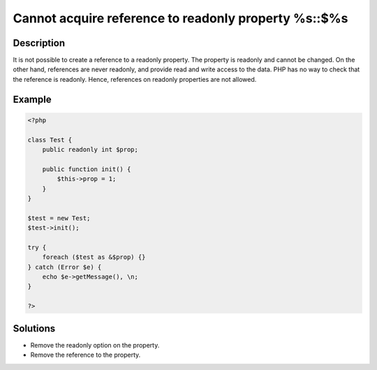 .. _cannot-acquire-reference-to-readonly-property-%s::\$%s:

Cannot acquire reference to readonly property %s::$%s
-----------------------------------------------------
 
.. meta::
	:description:
		Cannot acquire reference to readonly property %s::$%s: It is not possible to create a reference to a readonly property.
	:og:image: https://php-changed-behaviors.readthedocs.io/en/latest/_static/logo.png
	:og:type: article
	:og:title: Cannot acquire reference to readonly property %s::$%s
	:og:description: It is not possible to create a reference to a readonly property
	:og:url: https://php-errors.readthedocs.io/en/latest/messages/cannot-acquire-reference-to-readonly-property-%25s%3A%3A%24%25s.html
	:og:locale: en
	:twitter:card: summary_large_image
	:twitter:site: @exakat
	:twitter:title: Cannot acquire reference to readonly property %s::$%s
	:twitter:description: Cannot acquire reference to readonly property %s::$%s: It is not possible to create a reference to a readonly property
	:twitter:creator: @exakat
	:twitter:image:src: https://php-changed-behaviors.readthedocs.io/en/latest/_static/logo.png

Description
___________
 
It is not possible to create a reference to a readonly property. The property is readonly and cannot be changed. On the other hand, references are never readonly, and provide read and write access to the data. PHP has no way to check that the reference is readonly. Hence, references on readonly properties are not allowed.

Example
_______

.. code-block:: php

   <?php
   
   class Test {
       public readonly int $prop;
   
       public function init() {
           $this->prop = 1;
       }
   }
   
   $test = new Test;
   $test->init();
   
   try {
       foreach ($test as &$prop) {}
   } catch (Error $e) {
       echo $e->getMessage(), \n;
   }
   
   ?>

Solutions
_________

+ Remove the readonly option on the property.
+ Remove the reference to the property.
